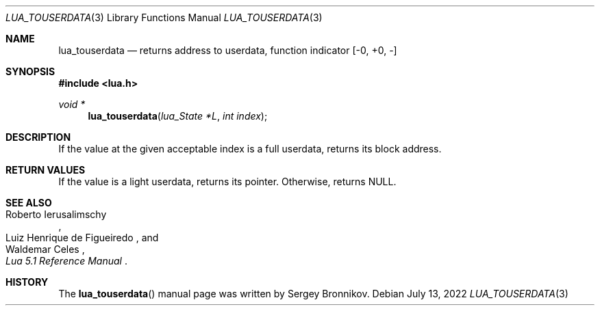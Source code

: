 .Dd $Mdocdate: July 13 2022 $
.Dt LUA_TOUSERDATA 3
.Os
.Sh NAME
.Nm lua_touserdata
.Nd returns address to userdata, function indicator
.Bq -0, +0, -
.Sh SYNOPSIS
.In lua.h
.Ft void *
.Fn lua_touserdata "lua_State *L" "int index"
.Sh DESCRIPTION
If the value at the given acceptable index is a full userdata, returns its
block address.
.Sh RETURN VALUES
If the value is a light userdata, returns its pointer.
Otherwise, returns
.Dv NULL .
.Sh SEE ALSO
.Rs
.%A Roberto Ierusalimschy
.%A Luiz Henrique de Figueiredo
.%A Waldemar Celes
.%T Lua 5.1 Reference Manual
.Re
.Sh HISTORY
The
.Fn lua_touserdata
manual page was written by Sergey Bronnikov.
